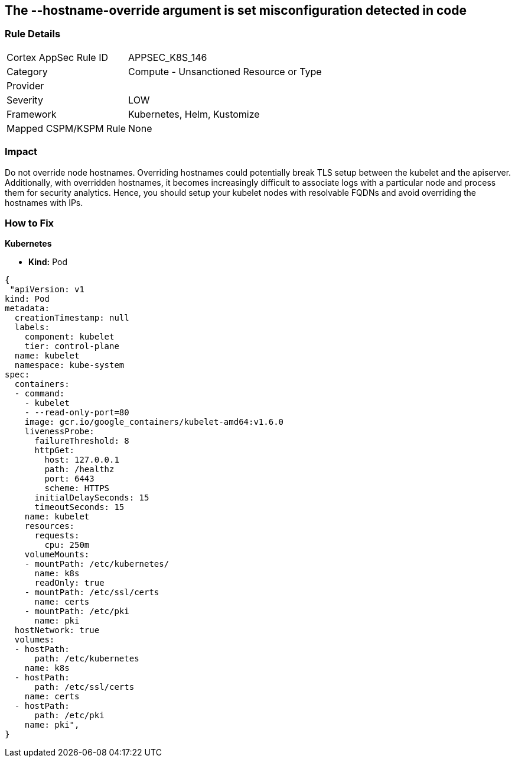 == The --hostname-override argument is set misconfiguration detected in code
// '--hostname-override' argument is set


=== Rule Details

[cols="1,2"]
|===
|Cortex AppSec Rule ID |APPSEC_K8S_146
|Category |Compute - Unsanctioned Resource or Type
|Provider |
|Severity |LOW
|Framework |Kubernetes, Helm, Kustomize
|Mapped CSPM/KSPM Rule |None
|===
 



=== Impact
Do not override node hostnames.
Overriding hostnames could potentially break TLS setup between the kubelet and the apiserver.
Additionally, with overridden hostnames, it becomes increasingly difficult to associate logs with a particular node and process them for security analytics.
Hence, you should setup your kubelet nodes with resolvable FQDNs and avoid overriding the hostnames with IPs.

=== How to Fix


*Kubernetes* 


* *Kind:* Pod


[source,yaml]
----
{
 "apiVersion: v1
kind: Pod
metadata:
  creationTimestamp: null
  labels:
    component: kubelet
    tier: control-plane
  name: kubelet
  namespace: kube-system
spec:
  containers:
  - command:
    - kubelet
    - --read-only-port=80
    image: gcr.io/google_containers/kubelet-amd64:v1.6.0
    livenessProbe:
      failureThreshold: 8
      httpGet:
        host: 127.0.0.1
        path: /healthz
        port: 6443
        scheme: HTTPS
      initialDelaySeconds: 15
      timeoutSeconds: 15
    name: kubelet
    resources:
      requests:
        cpu: 250m
    volumeMounts:
    - mountPath: /etc/kubernetes/
      name: k8s
      readOnly: true
    - mountPath: /etc/ssl/certs
      name: certs
    - mountPath: /etc/pki
      name: pki
  hostNetwork: true
  volumes:
  - hostPath:
      path: /etc/kubernetes
    name: k8s
  - hostPath:
      path: /etc/ssl/certs
    name: certs
  - hostPath:
      path: /etc/pki
    name: pki",
}
----

